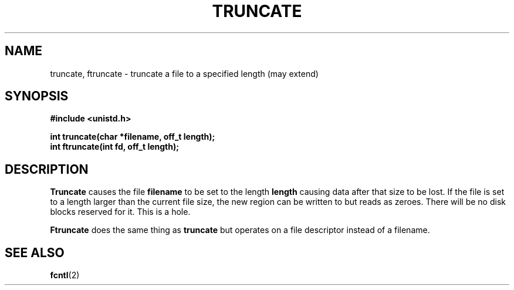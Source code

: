 .TH TRUNCATE 2 "Feb 13, 2006"
.UC 4
.SH NAME
truncate, ftruncate \- truncate a file to a specified length (may extend)
.SH SYNOPSIS
.ft B
.nf
#include <unistd.h>

int truncate(char *filename, off_t length);
int ftruncate(int fd, off_t length);
.fi
.ft R
.SH DESCRIPTION
.B Truncate
causes the file 
.B filename
to be set to the length
.B length
causing data after that size to be lost. If the file is set to a 
length larger than the current file size, the new region can be
written to but reads as zeroes. There will be no disk blocks reserved
for it. This is a hole.
.PP
.B Ftruncate
does the same thing as 
.B truncate
but operates on a file descriptor instead of a filename.
.SH "SEE ALSO
.BR fcntl (2)
